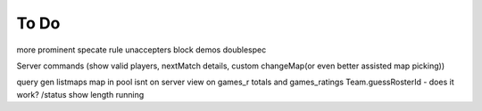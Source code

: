 ========
To Do
========

more prominent specate rule unaccepters
block demos
doublespec

Server commands (show valid players, nextMatch details, custom changeMap(or even better assisted map picking))

query gen
listmaps
map in pool isnt on server
view on games_r totals and games_ratings
Team.guessRosterId - does it work?
/status show length running
